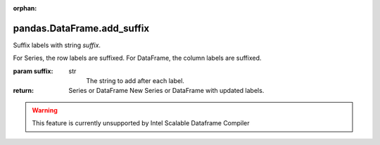 .. _pandas.DataFrame.add_suffix:

:orphan:

pandas.DataFrame.add_suffix
***************************

Suffix labels with string `suffix`.

For Series, the row labels are suffixed.
For DataFrame, the column labels are suffixed.

:param suffix:
    str
        The string to add after each label.

:return: Series or DataFrame
    New Series or DataFrame with updated labels.



.. warning::
    This feature is currently unsupported by Intel Scalable Dataframe Compiler

